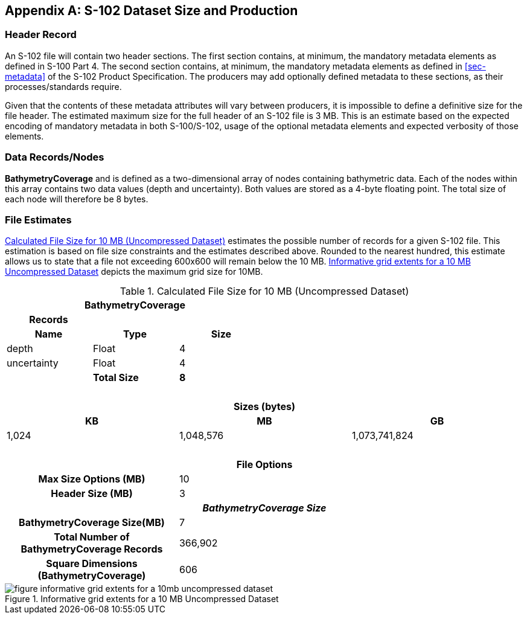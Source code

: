 ////
TODO: not specified in S-97, clarification needed  on whether this should be included in template.
////

[[annex-s102-dataset-size-and-production]]
[appendix]
== S-102 Dataset Size and Production

=== Header Record
An S-102 file will contain two header sections. The first section contains, at minimum, the mandatory metadata elements as defined in S-100 Part 4. The second section contains, at minimum, the mandatory metadata elements as defined in <<sec-metadata>> of the S-102 Product Specification. The producers may add optionally defined metadata to these sections, as their processes/standards require.

Given that the contents of these metadata attributes will vary between producers, it is impossible to define a definitive size for the file header. The estimated maximum size for the full header of an S-102 file is 3 MB. This is an estimate based on the expected encoding of mandatory metadata in both S-100/S-102, usage of the optional metadata elements and expected verbosity of those elements.


=== Data Records/Nodes
*BathymetryCoverage* and is defined as a two-dimensional array of nodes containing bathymetric data. Each of the nodes within this array contains two data values (depth and uncertainty). Both values are stored as a 4-byte floating point. The total size of each node will therefore be 8 bytes.

=== File Estimates
<<tab-calculated-file-size-for-10mb-and-256mb-uncompressed-dataset>> estimates the possible number of records for a given S-102 file. This estimation is based on file size constraints and the estimates described above. Rounded to the nearest hundred, this estimate allows us to state that a file not exceeding 600x600 will remain below the 10 MB. <<fig-informative-grid-extents-for-a-10mb-uncompressed-dataset>> depicts the maximum grid size for 10MB.

[[tab-calculated-file-size-for-10mb-and-256mb-uncompressed-dataset]]
.Calculated File Size for 10 MB (Uncompressed Dataset)
[cols="6"]
|===

3+h|BathymetryCoverage 3+h|

h|Records h| h| h| h| h|
h|Name h|Type h|Size h| h| h|

|depth |Float |4 | | |
|uncertainty |Float |4 | | |
| |*Total Size* |*8* | | |

6+|{nbsp}

6+h|Sizes (bytes)
2+h|KB 2+h|MB 2+h|GB
2+|1,024 2+|1,048,576 2+|1,073,741,824

6+|{nbsp}

6+h|File Options
2+h|Max Size Options (MB) 4+|10
2+h|Header Size (MB) 4+|3

6+h|_BathymetryCoverage Size_
2+h|BathymetryCoverage Size(MB) 4+|7
2+h|Total Number of BathymetryCoverage Records 4+|366,902
2+h|Square Dimensions (BathymetryCoverage) 4+|606

|===


[[fig-informative-grid-extents-for-a-10mb-uncompressed-dataset]]
.Informative grid extents for a 10 MB Uncompressed Dataset
image::figure-informative-grid-extents-for-a-10mb-uncompressed-dataset.png[]
